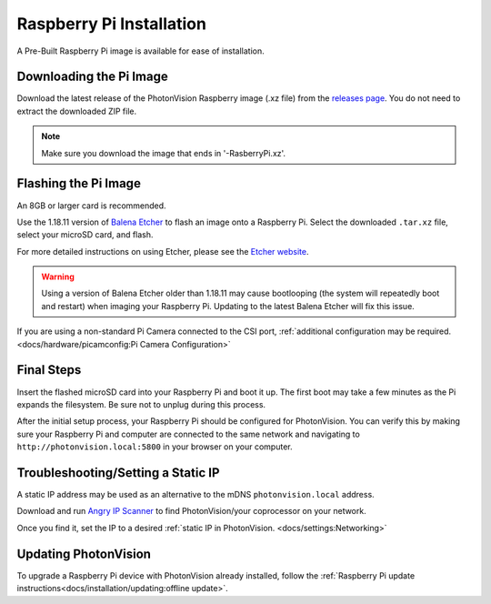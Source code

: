 Raspberry Pi Installation
=========================
A Pre-Built Raspberry Pi image is available for ease of installation.

Downloading the Pi Image
------------------------
Download the latest release of the PhotonVision Raspberry image (.xz file) from the `releases page <https://github.com/PhotonVision/photonvision/releases>`_. You do not need to extract the downloaded ZIP file.

.. note:: Make sure you download the image that ends in '-RasberryPi.xz'.

Flashing the Pi Image
---------------------
An 8GB or larger card is recommended.

Use the 1.18.11 version of `Balena Etcher <https://github.com/balena-io/etcher/releases/tag/v1.18.11>`_ to flash an image onto a Raspberry Pi. Select the downloaded ``.tar.xz`` file, select your microSD card, and flash.

For more detailed instructions on using Etcher, please see the `Etcher website <https://www.balena.io/etcher/>`_.

.. warning:: Using a version of Balena Etcher older than 1.18.11 may cause bootlooping (the system will repeatedly boot and restart) when imaging your Raspberry Pi. Updating to the latest Balena Etcher will fix this issue.

If you are using a non-standard Pi Camera connected to the CSI port, :ref:`additional configuration may be required. <docs/hardware/picamconfig:Pi Camera Configuration>`

Final Steps
-----------
Insert the flashed microSD card into your Raspberry Pi and boot it up. The first boot may take a few minutes as the Pi expands the filesystem. Be sure not to unplug during this process.

After the initial setup process, your Raspberry Pi should be configured for PhotonVision. You can verify this by making sure your Raspberry Pi and computer are connected to the same network and navigating to ``http://photonvision.local:5800`` in your browser on your computer.

Troubleshooting/Setting a Static IP
-----------------------------------
A static IP address may be used as an alternative to the mDNS ``photonvision.local`` address.

Download and run `Angry IP Scanner <https://angryip.org/download/#windows>`_ to find PhotonVision/your coprocessor on your network.

.. image:: images/angryIP.png

Once you find it, set the IP to a desired :ref:`static IP in PhotonVision. <docs/settings:Networking>`

Updating PhotonVision
---------------------

To upgrade a Raspberry Pi device with PhotonVision already installed, follow the :ref:`Raspberry Pi update instructions<docs/installation/updating:offline update>`.
